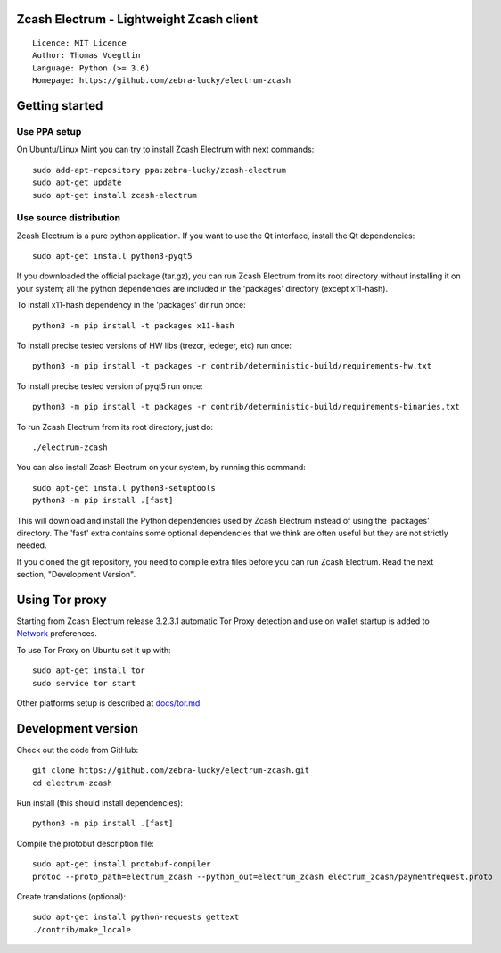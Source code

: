 Zcash Electrum - Lightweight Zcash client
=====================================

::

  Licence: MIT Licence
  Author: Thomas Voegtlin
  Language: Python (>= 3.6)
  Homepage: https://github.com/zebra-lucky/electrum-zcash






Getting started
===============


Use PPA setup
-------------

On Ubuntu/Linux Mint you can try to install Zcash Electrum with next commands::

    sudo add-apt-repository ppa:zebra-lucky/zcash-electrum
    sudo apt-get update
    sudo apt-get install zcash-electrum


Use source distribution
-----------------------

Zcash Electrum is a pure python application. If you want to use the
Qt interface, install the Qt dependencies::

    sudo apt-get install python3-pyqt5

If you downloaded the official package (tar.gz), you can run
Zcash Electrum from its root directory without installing it on your
system; all the python dependencies are included in the 'packages'
directory (except x11-hash).

To install x11-hash dependency in the 'packages' dir run once::

    python3 -m pip install -t packages x11-hash

To install precise tested versions of HW libs (trezor, ledeger, etc) run once::

    python3 -m pip install -t packages -r contrib/deterministic-build/requirements-hw.txt

To install precise tested version of pyqt5 run once::

    python3 -m pip install -t packages -r contrib/deterministic-build/requirements-binaries.txt

To run Zcash Electrum from its root directory, just do::

    ./electrum-zcash

You can also install Zcash Electrum on your system, by running this command::

    sudo apt-get install python3-setuptools
    python3 -m pip install .[fast]

This will download and install the Python dependencies used by
Zcash Electrum instead of using the 'packages' directory.
The 'fast' extra contains some optional dependencies that we think
are often useful but they are not strictly needed.

If you cloned the git repository, you need to compile extra files
before you can run Zcash Electrum. Read the next section, "Development
Version".


Using Tor proxy
===============

Starting from Zcash Electrum release 3.2.3.1 automatic Tor Proxy
detection and use on wallet startup is added to
`Network <docs/tor/tor-proxy-on-startup.md>`_ preferences.

To use Tor Proxy on Ubuntu set it up with::

    sudo apt-get install tor
    sudo service tor start

Other platforms setup is described at `docs/tor.md <docs/tor.md>`_

Development version
===================

Check out the code from GitHub::

    git clone https://github.com/zebra-lucky/electrum-zcash.git
    cd electrum-zcash

Run install (this should install dependencies)::

    python3 -m pip install .[fast]


Compile the protobuf description file::

    sudo apt-get install protobuf-compiler
    protoc --proto_path=electrum_zcash --python_out=electrum_zcash electrum_zcash/paymentrequest.proto

Create translations (optional)::

    sudo apt-get install python-requests gettext
    ./contrib/make_locale

